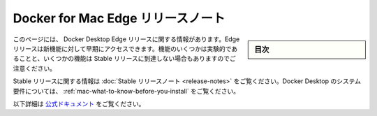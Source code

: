 .. -*- coding: utf-8 -*-
.. URL: https://docs.docker.com/docker-for-mac/edge-release-notes/
   doc version: 19.03
      https://github.com/docker/docker.github.io/blob/master/docker-for-mac/edge-release-notes.md
.. check date: 2020/06/08
.. Commits on May 27, 2020 ec8508b0b431ce38ddd94c1f69c188622c4a2e87
.. -----------------------------------------------------------------------------

.. Docker for Mac Edge release notes

.. _docker-for-mac-edge-release-notes:

=======================================
Docker for Mac Edge リリースノート
=======================================

.. sidebar:: 目次

   .. contents::
       :depth: 3
       :local:

.. This page contains information about Docker Desktop Edge releases. Edge releases give you early access to our newest features. Note that some of the features may be experimental, and some of them may not ever reach the Stable release.


このページには、 Docker Desktop Edge リリースに関する情報があります。Edge リリースは新機能に対して早期にアクセスできます。機能のいくつかは実験的であることと、いくつかの機能は Stable リリースに到達しない場合もありますのでご注意ください。

.. For information about Stable releases, see the Stable release notes. For Docker Desktop system requirements, see What to know before you install.

Stable リリースに関する情報は :doc:`Stable リリースノート <release-notes>` をご覧ください。Docker Desktop のシステム要件については、 :ref:`mac-what-to-know-before-you-install` をご覧ください。


以下詳細は `公式ドキュメント <https://docs.docker.com/docker-for-mac/edge-release-notes/>`_ をご覧ください。


.. seealso::

   Docker Desktop for Mac Edge release notes
      https://docs.docker.com/docker-for-mac/edge-release-notes/
